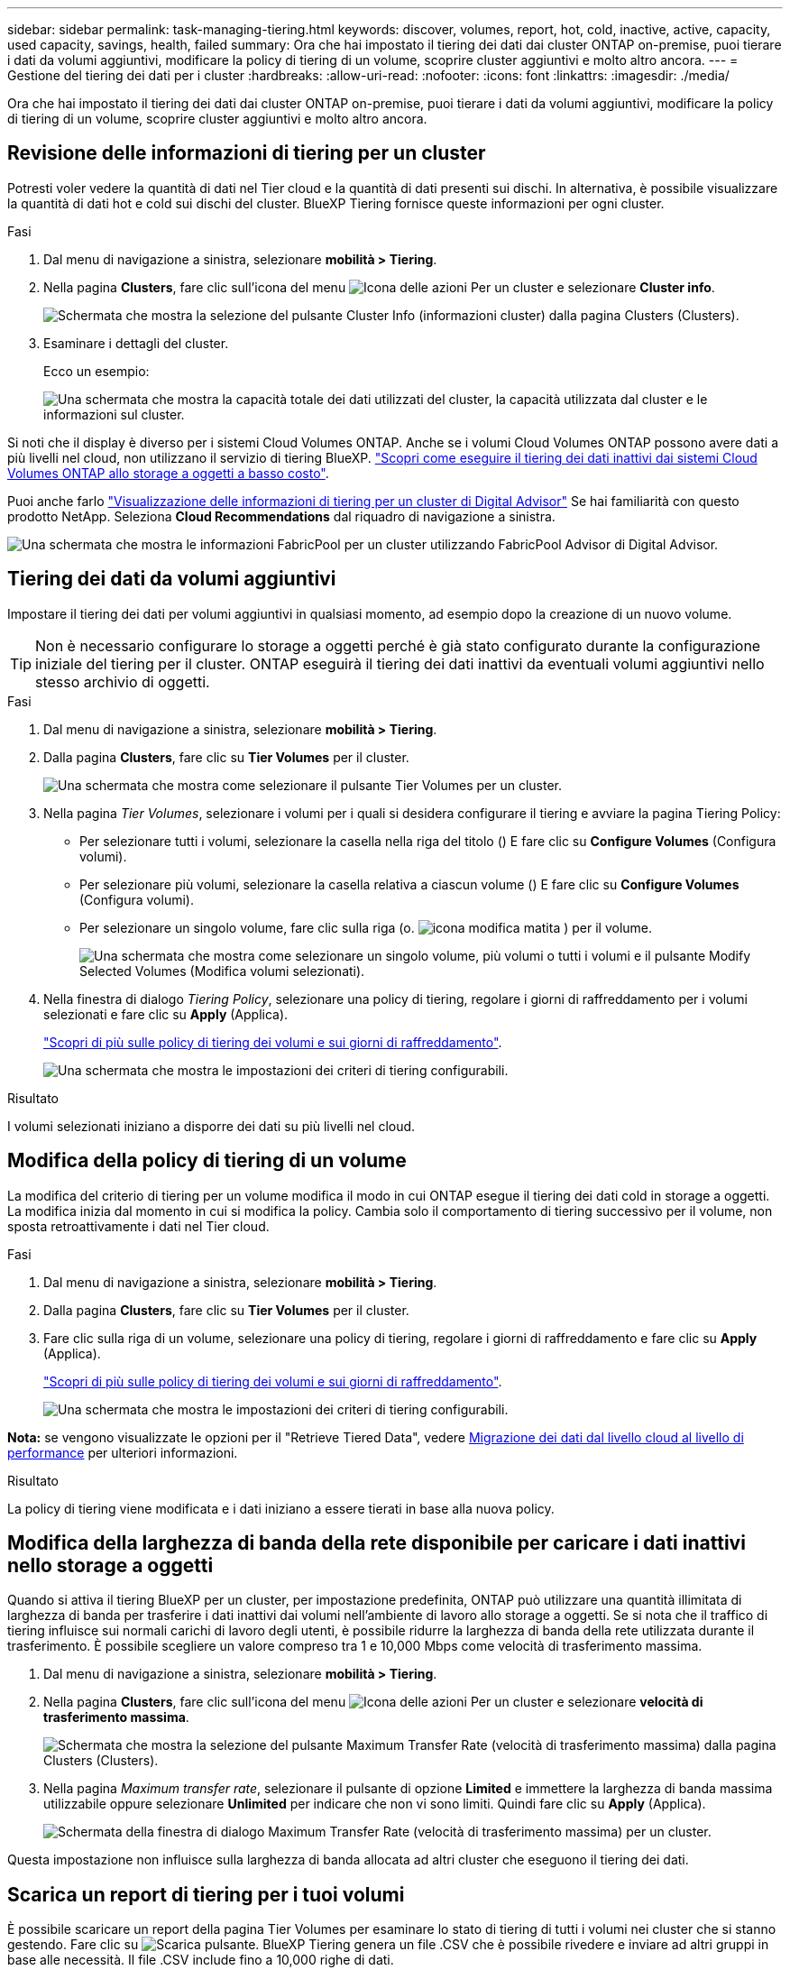 ---
sidebar: sidebar 
permalink: task-managing-tiering.html 
keywords: discover, volumes, report, hot, cold, inactive, active, capacity, used capacity, savings, health, failed 
summary: Ora che hai impostato il tiering dei dati dai cluster ONTAP on-premise, puoi tierare i dati da volumi aggiuntivi, modificare la policy di tiering di un volume, scoprire cluster aggiuntivi e molto altro ancora. 
---
= Gestione del tiering dei dati per i cluster
:hardbreaks:
:allow-uri-read: 
:nofooter: 
:icons: font
:linkattrs: 
:imagesdir: ./media/


[role="lead"]
Ora che hai impostato il tiering dei dati dai cluster ONTAP on-premise, puoi tierare i dati da volumi aggiuntivi, modificare la policy di tiering di un volume, scoprire cluster aggiuntivi e molto altro ancora.



== Revisione delle informazioni di tiering per un cluster

Potresti voler vedere la quantità di dati nel Tier cloud e la quantità di dati presenti sui dischi. In alternativa, è possibile visualizzare la quantità di dati hot e cold sui dischi del cluster. BlueXP Tiering fornisce queste informazioni per ogni cluster.

.Fasi
. Dal menu di navigazione a sinistra, selezionare *mobilità > Tiering*.
. Nella pagina *Clusters*, fare clic sull'icona del menu image:icon-action.png["Icona delle azioni"] Per un cluster e selezionare *Cluster info*.
+
image:screenshot_tiering_cluster_info_button.png["Schermata che mostra la selezione del pulsante Cluster Info (informazioni cluster) dalla pagina Clusters (Clusters)."]

. Esaminare i dettagli del cluster.
+
Ecco un esempio:

+
image:screenshot_tiering_cluster_info.png["Una schermata che mostra la capacità totale dei dati utilizzati del cluster, la capacità utilizzata dal cluster e le informazioni sul cluster."]



Si noti che il display è diverso per i sistemi Cloud Volumes ONTAP. Anche se i volumi Cloud Volumes ONTAP possono avere dati a più livelli nel cloud, non utilizzano il servizio di tiering BlueXP. https://docs.netapp.com/us-en/bluexp-cloud-volumes-ontap/task-tiering.html["Scopri come eseguire il tiering dei dati inattivi dai sistemi Cloud Volumes ONTAP allo storage a oggetti a basso costo"^].

Puoi anche farlo https://docs.netapp.com/us-en/active-iq/task-informed-decisions-based-on-cloud-recommendations.html#tiering["Visualizzazione delle informazioni di tiering per un cluster di Digital Advisor"^] Se hai familiarità con questo prodotto NetApp. Seleziona *Cloud Recommendations* dal riquadro di navigazione a sinistra.

image:screenshot_tiering_aiq_fabricpool_info.png["Una schermata che mostra le informazioni FabricPool per un cluster utilizzando FabricPool Advisor di Digital Advisor."]



== Tiering dei dati da volumi aggiuntivi

Impostare il tiering dei dati per volumi aggiuntivi in qualsiasi momento, ad esempio dopo la creazione di un nuovo volume.


TIP: Non è necessario configurare lo storage a oggetti perché è già stato configurato durante la configurazione iniziale del tiering per il cluster. ONTAP eseguirà il tiering dei dati inattivi da eventuali volumi aggiuntivi nello stesso archivio di oggetti.

.Fasi
. Dal menu di navigazione a sinistra, selezionare *mobilità > Tiering*.
. Dalla pagina *Clusters*, fare clic su *Tier Volumes* per il cluster.
+
image:screenshot_tiering_tier_volumes_button.png["Una schermata che mostra come selezionare il pulsante Tier Volumes per un cluster."]

. Nella pagina _Tier Volumes_, selezionare i volumi per i quali si desidera configurare il tiering e avviare la pagina Tiering Policy:
+
** Per selezionare tutti i volumi, selezionare la casella nella riga del titolo (image:button_backup_all_volumes.png[""]) E fare clic su *Configure Volumes* (Configura volumi).
** Per selezionare più volumi, selezionare la casella relativa a ciascun volume (image:button_backup_1_volume.png[""]) E fare clic su *Configure Volumes* (Configura volumi).
** Per selezionare un singolo volume, fare clic sulla riga (o. image:screenshot_edit_icon.gif["icona modifica matita"] ) per il volume.
+
image:screenshot_tiering_tier_volumes.png["Una schermata che mostra come selezionare un singolo volume, più volumi o tutti i volumi e il pulsante Modify Selected Volumes (Modifica volumi selezionati)."]



. Nella finestra di dialogo _Tiering Policy_, selezionare una policy di tiering, regolare i giorni di raffreddamento per i volumi selezionati e fare clic su *Apply* (Applica).
+
link:concept-cloud-tiering.html#volume-tiering-policies["Scopri di più sulle policy di tiering dei volumi e sui giorni di raffreddamento"].

+
image:screenshot_tiering_policy_settings.png["Una schermata che mostra le impostazioni dei criteri di tiering configurabili."]



.Risultato
I volumi selezionati iniziano a disporre dei dati su più livelli nel cloud.



== Modifica della policy di tiering di un volume

La modifica del criterio di tiering per un volume modifica il modo in cui ONTAP esegue il tiering dei dati cold in storage a oggetti. La modifica inizia dal momento in cui si modifica la policy. Cambia solo il comportamento di tiering successivo per il volume, non sposta retroattivamente i dati nel Tier cloud.

.Fasi
. Dal menu di navigazione a sinistra, selezionare *mobilità > Tiering*.
. Dalla pagina *Clusters*, fare clic su *Tier Volumes* per il cluster.
. Fare clic sulla riga di un volume, selezionare una policy di tiering, regolare i giorni di raffreddamento e fare clic su *Apply* (Applica).
+
link:concept-cloud-tiering.html#volume-tiering-policies["Scopri di più sulle policy di tiering dei volumi e sui giorni di raffreddamento"].

+
image:screenshot_tiering_policy_settings.png["Una schermata che mostra le impostazioni dei criteri di tiering configurabili."]



*Nota:* se vengono visualizzate le opzioni per il "Retrieve Tiered Data", vedere <<Migrazione dei dati dal livello cloud al livello di performance,Migrazione dei dati dal livello cloud al livello di performance>> per ulteriori informazioni.

.Risultato
La policy di tiering viene modificata e i dati iniziano a essere tierati in base alla nuova policy.



== Modifica della larghezza di banda della rete disponibile per caricare i dati inattivi nello storage a oggetti

Quando si attiva il tiering BlueXP per un cluster, per impostazione predefinita, ONTAP può utilizzare una quantità illimitata di larghezza di banda per trasferire i dati inattivi dai volumi nell'ambiente di lavoro allo storage a oggetti. Se si nota che il traffico di tiering influisce sui normali carichi di lavoro degli utenti, è possibile ridurre la larghezza di banda della rete utilizzata durante il trasferimento. È possibile scegliere un valore compreso tra 1 e 10,000 Mbps come velocità di trasferimento massima.

. Dal menu di navigazione a sinistra, selezionare *mobilità > Tiering*.
. Nella pagina *Clusters*, fare clic sull'icona del menu image:icon-action.png["Icona delle azioni"] Per un cluster e selezionare *velocità di trasferimento massima*.
+
image:screenshot_tiering_transfer_rate_button.png["Schermata che mostra la selezione del pulsante Maximum Transfer Rate (velocità di trasferimento massima) dalla pagina Clusters (Clusters)."]

. Nella pagina _Maximum transfer rate_, selezionare il pulsante di opzione *Limited* e immettere la larghezza di banda massima utilizzabile oppure selezionare *Unlimited* per indicare che non vi sono limiti. Quindi fare clic su *Apply* (Applica).
+
image:screenshot_tiering_transfer_rate.png["Schermata della finestra di dialogo Maximum Transfer Rate (velocità di trasferimento massima) per un cluster."]



Questa impostazione non influisce sulla larghezza di banda allocata ad altri cluster che eseguono il tiering dei dati.



== Scarica un report di tiering per i tuoi volumi

È possibile scaricare un report della pagina Tier Volumes per esaminare lo stato di tiering di tutti i volumi nei cluster che si stanno gestendo. Fare clic su image:button_download.png["Scarica"] pulsante. BlueXP Tiering genera un file .CSV che è possibile rivedere e inviare ad altri gruppi in base alle necessità. Il file .CSV include fino a 10,000 righe di dati.

image:screenshot_tiering_report_download.png["Una schermata che mostra come generare un file CSV che elenca lo stato di tiering di tutti i volumi."]



== Migrazione dei dati dal livello cloud al livello di performance

I dati a più livelli accessibili dal cloud possono essere "ripristinati" e spostati di nuovo al livello di performance. Tuttavia, se si desidera promuovere in modo proattivo i dati nel Tier di performance dal Tier cloud, è possibile farlo nella finestra di dialogo _Tiering Policy_. Questa funzionalità è disponibile quando si utilizza ONTAP 9.8 e versioni successive.

È possibile farlo se si desidera interrompere l'utilizzo del tiering su un volume o se si decide di mantenere tutti i dati utente sul Tier di performance, mantenendo le copie Snapshot sul Tier cloud.

Sono disponibili due opzioni:

[cols="22,45,35"]
|===
| Opzione | Descrizione | Influenza sulla policy di tiering 


| Riportare tutti i dati | Recupera tutti i dati dei volumi e le copie Snapshot a più livelli nel cloud e li promuove al livello di performance. | La policy di tiering viene modificata in "No policy". 


| Ripristinare il file system attivo | Recupera solo i dati del file system attivi a più livelli nel cloud e li promuove al livello di performance (le copie Snapshot rimangono nel cloud). | La policy di tiering viene modificata in "Cold Snapshot". 
|===

NOTE: In base alla quantità di dati trasferiti fuori dal cloud, il tuo cloud potrebbe addebitare un costo.

.Fasi
Assicurarsi di disporre di spazio sufficiente nel Tier delle performance per tutti i dati spostati di nuovo dal cloud.

. Dal menu di navigazione a sinistra, selezionare *mobilità > Tiering*.
. Dalla pagina *Clusters*, fare clic su *Tier Volumes* per il cluster.
. Fare clic su image:screenshot_edit_icon.gif["icona di modifica che viene visualizzata alla fine di ogni riga della tabella per i volumi di tiering"] Per il volume, scegliere l'opzione di recupero che si desidera utilizzare e fare clic su *Apply* (Applica).
+
image:screenshot_tiering_policy_settings_with_retrieve.png["Una schermata che mostra le impostazioni dei criteri di tiering configurabili."]



.Risultato
La policy di tiering viene modificata e i dati a più livelli iniziano a essere trasferiti di nuovo al Tier di performance. A seconda della quantità di dati nel cloud, il processo di trasferimento potrebbe richiedere del tempo.



== Gestione delle impostazioni di tiering sugli aggregati

Ogni aggregato dei sistemi ONTAP on-premise dispone di due impostazioni che è possibile regolare: La soglia di fullness del tiering e l'attivazione del reporting dei dati inattivi.

Soglia di fullness tiering:: Impostando la soglia su un numero inferiore, si riduce la quantità di dati da memorizzare nel Tier di performance prima di eseguire il tiering. Questo potrebbe essere utile per grandi aggregati che contengono pochi dati attivi.
+
--
Impostando la soglia su un numero più elevato, si aumenta la quantità di dati da memorizzare nel Tier di performance prima di eseguire il tiering. Questo potrebbe essere utile per le soluzioni progettate per il Tier solo quando gli aggregati sono quasi alla capacità massima.

--
Reporting dei dati inattivi:: Il reporting dei dati inattivi (IDR) utilizza un periodo di raffreddamento di 31 giorni per determinare quali dati sono considerati inattivi. La quantità di dati cold a più livelli dipende dalle policy di tiering impostate sui volumi. Questa quantità potrebbe essere diversa dalla quantità di dati cold rilevata dall'IDR utilizzando un periodo di raffreddamento di 31 giorni.
+
--

TIP: È meglio mantenere l'IDR abilitato perché aiuta a identificare i dati inattivi e le opportunità di risparmio. IDR deve rimanere abilitato se il tiering dei dati è stato attivato su un aggregato.

--


.Fasi
. Dalla pagina *Clusters*, fare clic su *Advanced setup* (Configurazione avanzata) per il cluster selezionato.
+
image:screenshot_tiering_advanced_setup_button.png["Una schermata che mostra il pulsante Advanced Setup (Configurazione avanzata) per un cluster."]

. Dalla pagina Advanced Setup (Configurazione avanzata), fare clic sull'icona del menu dell'aggregato e selezionare *Modify aggregate* (Modifica aggregato).
+
image:screenshot_tiering_modify_aggr.png["Una schermata che mostra l'opzione Modify aggregate (Modifica aggregato) per un aggregato."]

. Nella finestra di dialogo visualizzata, modificare la soglia di fullness e scegliere se attivare o disattivare il reporting dei dati inattivi.
+
image:screenshot_tiering_modify_aggregate.png["Una schermata che mostra un dispositivo di scorrimento per modificare la soglia di fullness del tiering e un pulsante per attivare o disattivare il reporting dei dati inattivi."]

. Fare clic su *Apply* (Applica).




== Correzione dello stato operativo

Possono verificarsi errori. Quando lo fanno, il tiering BlueXP visualizza uno stato di integrità operativo "non riuscito" sul pannello di controllo del cluster. Lo stato di salute riflette lo stato del sistema ONTAP e di BlueXP.

.Fasi
. Identificare tutti i cluster con stato operativo "Failed" (guasto).
. Passare il mouse sull'icona informativa "i" per visualizzare il motivo del guasto.
. Correggere il problema:
+
.. Verificare che il cluster ONTAP sia operativo e che disponga di una connessione in entrata e in uscita con il provider di storage a oggetti.
.. Verificare che BlueXP disponga di connessioni in uscita al servizio di tiering BlueXP, all'archivio di oggetti e ai cluster ONTAP che rileva.






== Rilevamento di cluster aggiuntivi da BlueXP Tiering

È possibile aggiungere i cluster ONTAP on-premise non rilevati a BlueXP dalla pagina _cluster_ di tiering in modo da abilitare il tiering per il cluster.

Si noti che i pulsanti vengono visualizzati anche nella pagina _dashboard on-Prem di Tiering per individuare altri cluster.

.Fasi
. Da BlueXP Tiering, fare clic sulla scheda *Clusters*.
. Per visualizzare i cluster non rilevati, fare clic su *Mostra cluster non rilevati*.
+
image:screenshot_tiering_show_undiscovered_cluster.png["Una schermata che mostra il pulsante Show Undiscovered Clusters (Mostra cluster non rilevati) nella dashboard di tiering."]

+
Se le credenziali NSS vengono salvate in BlueXP, i cluster dell'account vengono visualizzati nell'elenco.

+
Se le credenziali NSS non vengono salvate in BlueXP, viene richiesto di aggiungere le credenziali prima di visualizzare i cluster non rilevati.

+
image:screenshot_tiering_discover_cluster.png["Una schermata che mostra come individuare un cluster esistente da aggiungere a BlueXP e alla dashboard di tiering."]

. Fare clic su *Discover Cluster* per il cluster che si desidera gestire tramite BlueXP e implementare il tiering dei dati.
. Nella pagina _Cluster Details_, inserire la password per l'account utente admin e fare clic su *Discover*.
+
Tenere presente che l'indirizzo IP di gestione del cluster viene compilato in base alle informazioni dell'account NSS.

. Nella pagina _Dettagli e credenziali_ il nome del cluster viene aggiunto come nome dell'ambiente di lavoro, quindi fare clic su *Go*.


.Risultato
BlueXP rileva il cluster e lo aggiunge a un ambiente di lavoro in Canvas utilizzando il nome del cluster come nome dell'ambiente di lavoro.

È possibile attivare il servizio di tiering o altri servizi per questo cluster nel pannello di destra.



== Cerca un cluster in tutti i connettori BlueXP

Se si utilizzano più connettori per gestire tutto lo storage nel proprio ambiente, alcuni cluster in cui si desidera implementare la creazione di livelli potrebbero trovarsi in un altro connettore. Se non sai con certezza quale connettore gestisce un determinato cluster, puoi cercare in tutti i connettori utilizzando il tiering BlueXP.

.Fasi
. Nella barra dei menu del tiering BlueXP, fai clic sul menu azione e seleziona *Cerca cluster in tutti i connettori*.
+
image:screenshot_tiering_search for_cluster.png["Uno screenshot che mostra come cercare un cluster che potrebbe trovarsi in uno dei tuoi connettori BlueXP."]

. Nella finestra di dialogo Ricerca visualizzata, immettere il nome del cluster e fare clic su *Cerca*.
+
Il tiering di BlueXP visualizza il nome del connettore, se riesce a trovare il cluster.

. https://docs.netapp.com/us-en/bluexp-setup-admin/task-managing-connectors.html#switch-between-connectors["Passare al connettore e configurare il tiering per il cluster"^].

